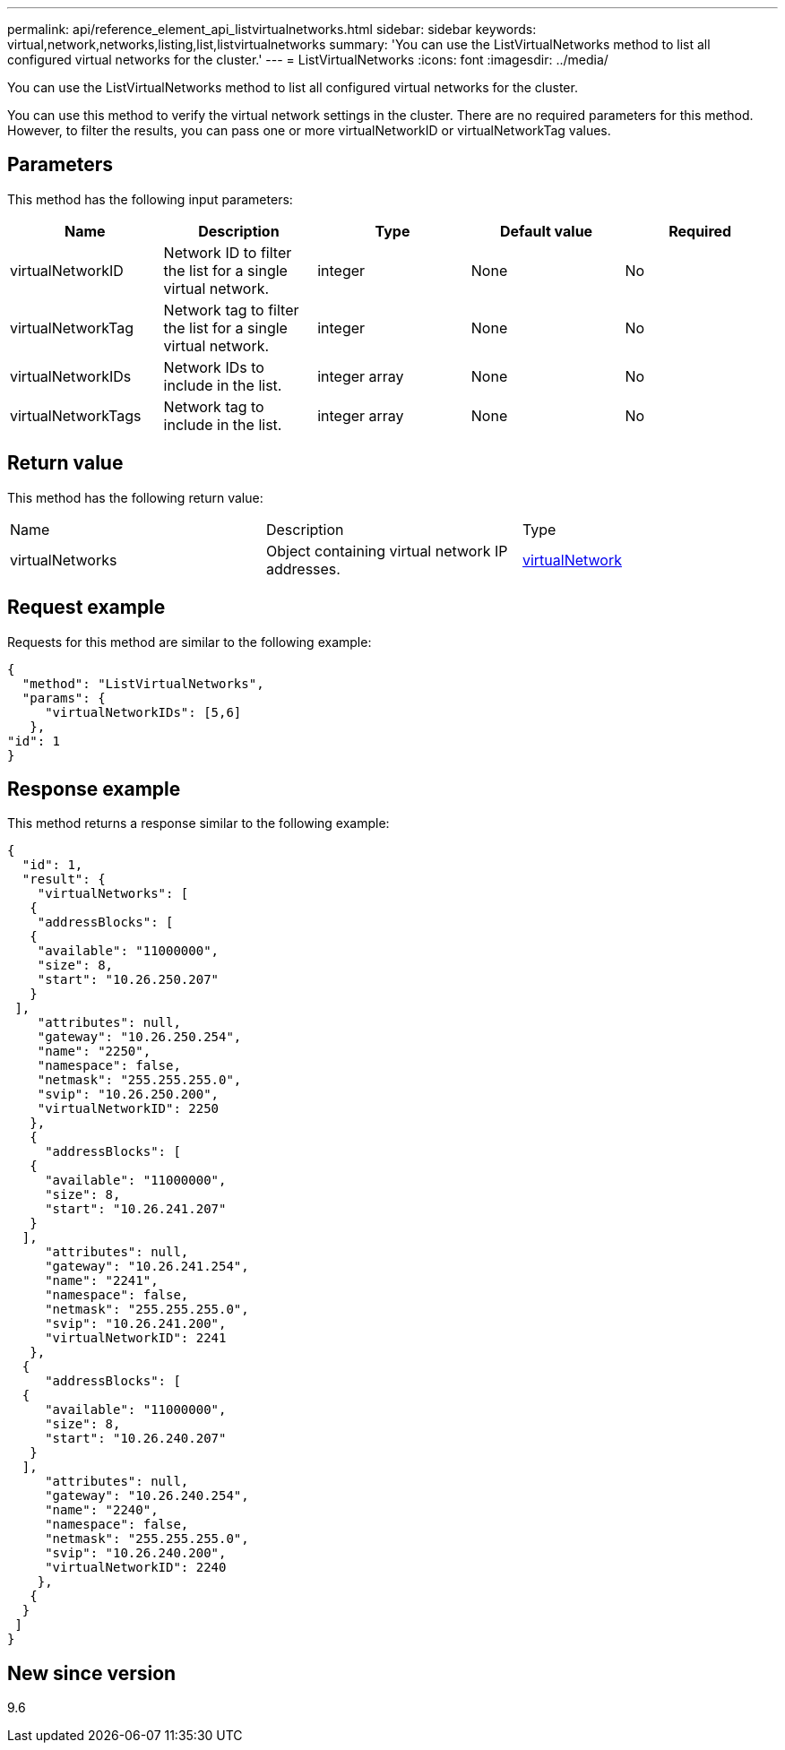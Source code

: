 ---
permalink: api/reference_element_api_listvirtualnetworks.html
sidebar: sidebar
keywords: virtual,network,networks,listing,list,listvirtualnetworks
summary: 'You can use the ListVirtualNetworks method to list all configured virtual networks for the cluster.'
---
= ListVirtualNetworks
:icons: font
:imagesdir: ../media/

[.lead]
You can use the ListVirtualNetworks method to list all configured virtual networks for the cluster.

You can use this method to verify the virtual network settings in the cluster. There are no required parameters for this method. However, to filter the results, you can pass one or more virtualNetworkID or virtualNetworkTag values.

== Parameters

This method has the following input parameters:

[options="header"]
|===
|Name |Description |Type |Default value |Required
a|
virtualNetworkID
a|
Network ID to filter the list for a single virtual network.
a|
integer
a|
None
a|
No
a|
virtualNetworkTag
a|
Network tag to filter the list for a single virtual network.
a|
integer
a|
None
a|
No
a|
virtualNetworkIDs
a|
Network IDs to include in the list.
a|
integer array
a|
None
a|
No
a|
virtualNetworkTags
a|
Network tag to include in the list.
a|
integer array
a|
None
a|
No
|===

== Return value

This method has the following return value:

|===
|Name |Description |Type
a|
virtualNetworks
a|
Object containing virtual network IP addresses.
a|
xref:reference_element_api_virtualnetwork.adoc[virtualNetwork]
|===

== Request example

Requests for this method are similar to the following example:

----
{
  "method": "ListVirtualNetworks",
  "params": {
     "virtualNetworkIDs": [5,6]
   },
"id": 1
}
----

== Response example

This method returns a response similar to the following example:

----
{
  "id": 1,
  "result": {
    "virtualNetworks": [
   {
    "addressBlocks": [
   {
    "available": "11000000",
    "size": 8,
    "start": "10.26.250.207"
   }
 ],
    "attributes": null,
    "gateway": "10.26.250.254",
    "name": "2250",
    "namespace": false,
    "netmask": "255.255.255.0",
    "svip": "10.26.250.200",
    "virtualNetworkID": 2250
   },
   {
     "addressBlocks": [
   {
     "available": "11000000",
     "size": 8,
     "start": "10.26.241.207"
   }
  ],
     "attributes": null,
     "gateway": "10.26.241.254",
     "name": "2241",
     "namespace": false,
     "netmask": "255.255.255.0",
     "svip": "10.26.241.200",
     "virtualNetworkID": 2241
   },
  {
     "addressBlocks": [
  {
     "available": "11000000",
     "size": 8,
     "start": "10.26.240.207"
   }
  ],
     "attributes": null,
     "gateway": "10.26.240.254",
     "name": "2240",
     "namespace": false,
     "netmask": "255.255.255.0",
     "svip": "10.26.240.200",
     "virtualNetworkID": 2240
    },
   {
  }
 ]
}
----

== New since version

9.6
